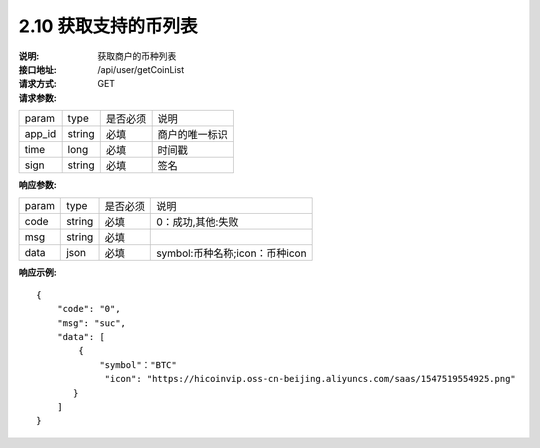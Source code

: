 
2.10 获取支持的币列表
~~~~~~~~~~~~~~~~~~~~~~~~

:说明: 获取商户的币种列表
:接口地址: /api/user/getCoinList
:请求方式: GET
:请求参数:

======= ======= ======== =================================================
param	type	是否必须	说明
app_id	string	必填	商户的唯一标识
time	long	必填	时间戳
sign	string	必填	签名
======= ======= ======== =================================================

:响应参数:

======= ======= ======== =================================================
param	type	是否必须	说明
code	string	必填	0：成功,其他:失败
msg	string	必填	
data	json	必填	symbol:币种名称;icon：币种icon
======= ======= ======== =================================================

:响应示例:

::

	{
	    "code": "0",
	    "msg": "suc",
	    "data": [
	        {
	            "symbol"："BTC"
	             "icon": "https://hicoinvip.oss-cn-beijing.aliyuncs.com/saas/1547519554925.png"
	       }
	    ]
	}
